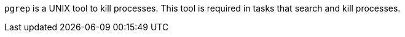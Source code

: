 `pgrep` is a UNIX tool to kill processes.
This tool is required in tasks that search and kill processes.
